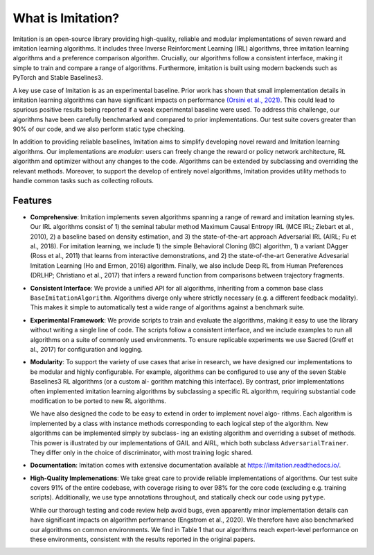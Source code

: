 ==================
What is Imitation?
==================
Imitation is an open-source library providing high-quality, reliable and modular implementations of seven reward and imitation learning algorithms. It includes three Inverse Reinforcment Learning (IRL) algorithms, three imitation learning algorithms and a preference comparison algorithm. Crucially, our algorithms follow a consistent interface, making it simple to train and compare a range of algorithms. Furthermore, imitation is built using modern backends such as PyTorch and Stable Baselines3.

A key use case of Imitation is as an experimental baseline. Prior work has shown that
small implementation details in imitation learning algorithms can have significant impacts
on performance `(Orsini et al., 2021) <https://arxiv.org/abs/2106.00672>`_. This could lead to spurious positive results being
reported if a weak experimental baseline were used. To address this challenge, our algorithms have been carefully benchmarked and compared to prior implementations. Our test suite covers greater than 90% of our code, and we also perform static type checking.

In addition to providing reliable baselines, Imitation aims to simplify developing novel
reward and Imitation learning algorithms. Our implementations are *modular*: users can
freely change the reward or policy network architecture, RL algorithm and optimizer without
any changes to the code. Algorithms can be extended by subclassing and overriding the
relevant methods. Moreover, to support the develop of entirely novel algorithms, Imitation
provides utility methods to handle common tasks such as collecting rollouts.

Features
=========

* **Comprehensive**: Imitation implements seven algorithms spanning a range of reward and
  imitation learning styles. Our IRL algorithms consist of 1) the seminal tabular method
  Maximum Causal Entropy IRL (MCE IRL; Ziebart et al., 2010), 2) a baseline based on
  density estimation, and 3) the state-of-the-art approach Adversarial IRL (AIRL; Fu et al.,
  2018). For imitation learning, we include 1) the simple Behavioral Cloning (BC) algorithm,
  1) a variant DAgger (Ross et al., 2011) that learns from interactive demonstrations, and
  2) the state-of-the-art Generative Advesarial Imitation Learning (Ho and Ermon, 2016)
  algorithm. Finally, we also include Deep RL from Human Preferences (DRLHP; Christiano
  et al., 2017) that infers a reward function from comparisons between trajectory fragments.
* **Consistent Interface**: We provide a unified API for all algorithms, inheriting from a common base class
  ``BaseImitationAlgorithm``. Algorithms diverge only where strictly necessary
  (e.g. a different feedback modality). This makes it simple to automatically test a wide range
  of algorithms against a benchmark suite.
* **Experimental Framework**: We provide scripts to train and evaluate the algorithms,
  making it easy to use the library without writing a single line of code. The scripts follow a
  consistent interface, and we include examples to run all algorithms on a suite of commonly
  used environments. To ensure replicable experiments we use Sacred (Greff et al., 2017) for
  configuration and logging.
* **Modularity**: To support the variety of use cases that arise in research, we have designed
  our implementations to be modular and highly configurable. For example, algorithms can
  be configured to use any of the seven Stable Baselines3 RL algorithms (or a custom al-
  gorithm matching this interface). By contrast, prior implementations often implemented
  imitation learning algorithms by subclassing a specific RL algorithm, requiring substantial
  code modification to be ported to new RL algorithms.

  We have also designed the code to be easy to extend in order to implement novel algo-
  rithms. Each algorithm is implemented by a class with instance methods corresponding to
  each logical step of the algorithm. New algorithms can be implemented simply by subclass-
  ing an existing algorithm and overriding a subset of methods. This power is illustrated by
  our implementations of GAIL and AIRL, which both subclass ``AdversarialTrainer``. They
  differ only in the choice of discriminator, with most training logic shared.
* **Documentation**: Imitation comes with extensive documentation available at
  `https://imitation.readthedocs.io/ <https://imitation.readthedocs.io>`_.
* **High-Quality Implemenations**: We take great care to provide reliable implementations
  of algorithms. Our test suite covers 91% of the entire codebase, with coverage rising to over
  98% for the core code (excluding e.g. training scripts). Additionally, we use type annotations
  throughout, and statically check our code using ``pytype``.

  While our thorough testing and code review help avoid bugs, even apparently minor
  implementation details can have significant impacts on algorithm performance (Engstrom
  et al., 2020). We therefore have also benchmarked our algorithms on common environments.
  We find in Table 1 that our algorithms reach expert-level performance on these environments,
  consistent with the results reported in the original papers.
